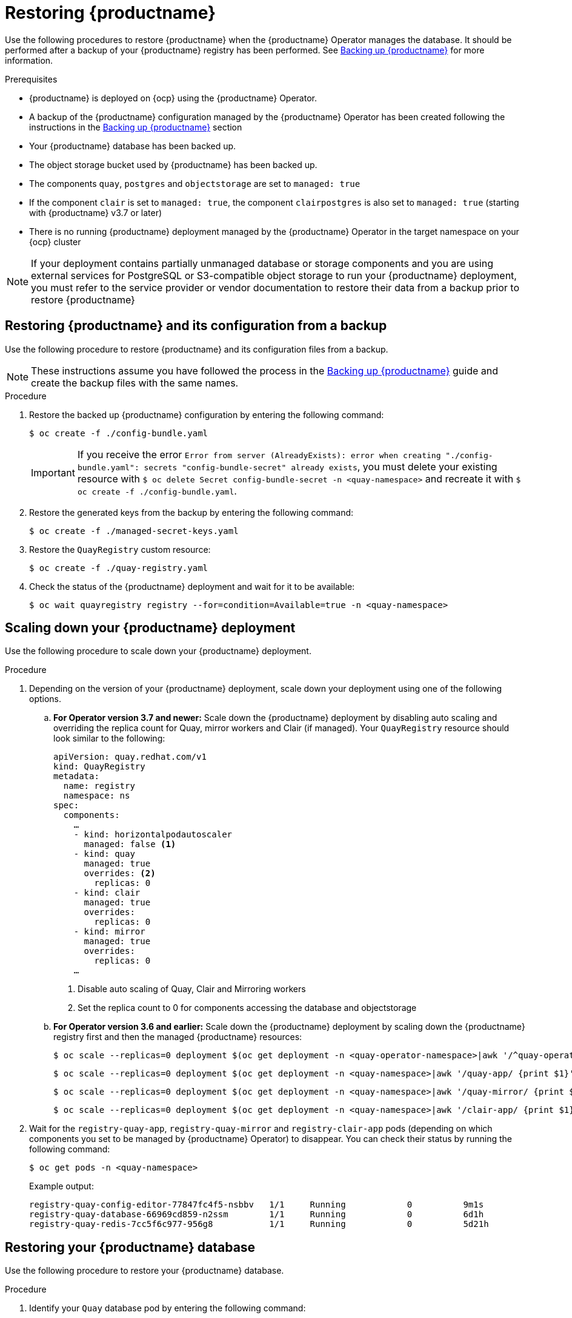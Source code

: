 :_content-type: PROCEDURE
[id="restoring-up-red-hat-quay"]
= Restoring {productname}

Use the following procedures to restore {productname} when the {productname} Operator manages the database. It should be performed after a backup of your {productname} registry has been performed. See xref:backing-up-red-hat-quay-operator.adoc#backing-up-red-hat-quay-operator[Backing up {productname}] for more information.

.Prerequisites

* {productname} is deployed on {ocp} using the {productname} Operator.
* A backup of the {productname} configuration managed by the {productname} Operator has been created following the instructions in the xref:backing-up-red-hat-quay-operator.adoc#backing-up-red-hat-quay-operator[Backing up {productname}] section
* Your {productname} database has been backed up.
* The object storage bucket used by {productname} has been backed up.
* The components `quay`, `postgres` and `objectstorage` are set to `managed: true`
* If the component `clair` is set to `managed: true`, the component `clairpostgres` is also set to `managed: true` (starting with {productname} v3.7 or later)
* There is no running {productname} deployment managed by the {productname} Operator in the target namespace on your {ocp} cluster

[NOTE]
====
If your deployment contains partially unmanaged database or storage components and you are using external services for PostgreSQL or S3-compatible object storage to run your {productname} deployment, you must refer to the service provider or vendor documentation to restore their data from a backup prior to restore {productname}
====

[id="restoring-quay-and-configuration-from-backup"]
== Restoring {productname} and its configuration from a backup

Use the following procedure to restore {productname} and its configuration files from a backup.

[NOTE]
====
These instructions assume you have followed the process in the xref:backing-up-red-hat-quay-operator.adoc#backing-up-red-hat-quay-operator[Backing up {productname}] guide and create the backup files with the same names.
====

.Procedure

. Restore the backed up {productname} configuration by entering the following command:
+
[source,terminal]
----
$ oc create -f ./config-bundle.yaml
----
+
[IMPORTANT]
====
If you receive the error `Error from server (AlreadyExists): error when creating "./config-bundle.yaml": secrets "config-bundle-secret" already exists`, you must delete your existing resource with `$ oc delete Secret config-bundle-secret -n <quay-namespace>` and recreate it with `$ oc create -f ./config-bundle.yaml`.
====

. Restore the generated keys from the backup by entering the following command:
+
[source,terminal]
----
$ oc create -f ./managed-secret-keys.yaml
----

. Restore the `QuayRegistry` custom resource:
+
[source,terminal]
----
$ oc create -f ./quay-registry.yaml
----

. Check the status of the {productname} deployment and wait for it to be available:
+
[source,terminal]
----
$ oc wait quayregistry registry --for=condition=Available=true -n <quay-namespace>
----

[id="scale-down-quay-deployment"]
== Scaling down your {productname} deployment

Use the following procedure to scale down your {productname} deployment. 

.Procedure 

. Depending on the version of your {productname} deployment, scale down your deployment using one of the following options. 

.. *For Operator version 3.7 and newer:* Scale down the {productname} deployment by disabling auto scaling and overriding the replica count for Quay, mirror workers and Clair (if managed). Your `QuayRegistry` resource should look similar to the following:
+
[source,yaml]
----
apiVersion: quay.redhat.com/v1
kind: QuayRegistry
metadata:
  name: registry
  namespace: ns
spec:
  components:
    …
    - kind: horizontalpodautoscaler
      managed: false <1>
    - kind: quay
      managed: true
      overrides: <2>
        replicas: 0
    - kind: clair
      managed: true
      overrides:
        replicas: 0
    - kind: mirror
      managed: true
      overrides:
        replicas: 0
    …
----
<1> Disable auto scaling of Quay, Clair and Mirroring workers
<2> Set the replica count to 0 for components accessing the database and objectstorage

.. *For Operator version 3.6 and earlier:* Scale down the {productname} deployment by scaling down the {productname} registry first and then the managed {productname} resources:
+
[source,terminal]
----
$ oc scale --replicas=0 deployment $(oc get deployment -n <quay-operator-namespace>|awk '/^quay-operator/ {print $1}') -n <quay-operator-namespace>
----
+
[source,terminal]
----
$ oc scale --replicas=0 deployment $(oc get deployment -n <quay-namespace>|awk '/quay-app/ {print $1}') -n <quay-namespace>
----
+
[source,terminal]
----
$ oc scale --replicas=0 deployment $(oc get deployment -n <quay-namespace>|awk '/quay-mirror/ {print $1}') -n <quay-namespace>
----
+
[source,terminal]
----
$ oc scale --replicas=0 deployment $(oc get deployment -n <quay-namespace>|awk '/clair-app/ {print $1}') -n <quay-namespace>
----

. Wait for the `registry-quay-app`, `registry-quay-mirror` and `registry-clair-app` pods (depending on which components you set to be managed by {productname} Operator) to disappear. You can check their status by running the following command:
+
[source,terminal]
----
$ oc get pods -n <quay-namespace>
----
+
Example output:
+
[source,terminal]
----
registry-quay-config-editor-77847fc4f5-nsbbv   1/1     Running            0          9m1s
registry-quay-database-66969cd859-n2ssm        1/1     Running            0          6d1h
registry-quay-redis-7cc5f6c977-956g8           1/1     Running            0          5d21h
----

[id="restoring-quay-database"]
== Restoring your {productname} database

Use the following procedure to restore your {productname} database. 

.Procedure 

. Identify your `Quay` database pod by entering the following command:
+
[source,terminal]
----
$ oc get pod -l quay-component=postgres -n  <quay-namespace> -o jsonpath='{.items[0].metadata.name}'
----
+
Example output:
+
----
quayregistry-quay-database-59f54bb7-58xs7
----

. Upload the backup by copying it from the local environment and into the pod:
+
----
$ oc cp ./backup.sql -n <quay-namespace> registry-quay-database-66969cd859-n2ssm:/tmp/backup.sql
----

. Open a remote terminal to the database by entering the following command:
+
[source,terminal]
----
$ oc rsh -n <quay-namespace> registry-quay-database-66969cd859-n2ssm
----

. Enter psql by running the following command:
+
[source,terminal]
----
bash-4.4$ psql
----

. You can list the database by running the following command:
+
----
postgres=# \l
----
+
.Example output
+
[source,terminal]
----
                                                  List of databases
           Name            |           Owner            | Encoding |  Collate   |   Ctype    |   Access privileges
----------------------------+----------------------------+----------+------------+------------+-----------------------
postgres                   | postgres                   | UTF8     | en_US.utf8 | en_US.utf8 |
quayregistry-quay-database | quayregistry-quay-database | UTF8     | en_US.utf8 | en_US.utf8 |
----

. Drop the database by entering the following command:
+
[source,terminal]
----
postgres=# DROP DATABASE "quayregistry-quay-database";
----
+
.Example output
+
[source,terminal]
----
DROP DATABASE
----

. Exit the postgres CLI to re-enter bash-4.4:
+
[source,terminal]
----
\q
----

. Redirect your PostgreSQL database to your backup database:
+
[source,terminal]
----
sh-4.4$ psql < /tmp/backup.sql
----

. Exit bash by entering the following command:
+
[source,terminal]
----
sh-4.4$ exit
----

[id="restoring-quay-object-storage-data"]
== Restore your {productname} object storage data

Use the following procedure to restore your {productname} object storage data. 

.Procedure

. Export the `AWS_ACCESS_KEY_ID` by entering the following command:
+
[source,terminal]
----
$ export AWS_ACCESS_KEY_ID=$(oc get secret -l app=noobaa -n <quay-namespace>  -o jsonpath='{.items[0].data.AWS_ACCESS_KEY_ID}' |base64 -d)
----

. Export the `AWS_SECRET_ACCESS_KEY` by entering the following command:
+
[source,terminal]
----
$ export AWS_SECRET_ACCESS_KEY=$(oc get secret -l app=noobaa -n <quay-namespace> -o jsonpath='{.items[0].data.AWS_SECRET_ACCESS_KEY}' |base64 -d)
----

. Upload all blobs to the bucket by running the following command:
+
[source,terminal]
----
$ aws s3 sync --no-verify-ssl --endpoint https://$(oc get route s3 -n openshift-storage  -o jsonpath='{.spec.host}') ./blobs  s3://$(oc get cm -l app=noobaa -n <quay-namespace> -o jsonpath='{.items[0].data.BUCKET_NAME}')
----

[NOTE]
====
You can also use link:https://rclone.org/[rclone] or link:https://s3tools.org/s3cmd[sc3md] instead of the AWS command line utility.
====

[id="scaling-up-quay"]
== Scaling up your {productname} deployment

. Depending on the version of your {productname} deployment, scale up your deployment using one of the following options. 

.. *For Operator version 3.7 and newer:* Scale up the {productname} deployment by re-enabling auto scaling, if desired, and removing the replica overrides for Quay, mirror workers and Clair as applicable. Your `QuayRegistry` resource should look similar to the following:
+
[source,yaml]
----
apiVersion: quay.redhat.com/v1
kind: QuayRegistry
metadata:
  name: registry
  namespace: ns
spec:
  components:
    …
    - kind: horizontalpodautoscaler
      managed: true <1>
    - kind: quay <2>
      managed: true
    - kind: clair
      managed: true
    - kind: mirror
      managed: true
    …
----
<1> Re-enables auto scaling of {productname}, Clair and mirroring workers again (if desired)
<2> Replica overrides are removed again to scale the {productname} components back up

.. *For Operator version 3.6 and earlier:* Scale up the {productname} deployment by scaling up the {productname} registry again:
+
[source,terminal]
----
$ oc scale --replicas=1 deployment $(oc get deployment -n <quay-operator-namespace> | awk '/^quay-operator/ {print $1}') -n <quay-operator-namespace>
----

. Check the status of the {productname} deployment:
+
[source,terminal]
----
$ oc wait quayregistry registry --for=condition=Available=true -n <quay-namespace>
----
+
Example output:
+
[source,yaml]
----
apiVersion: quay.redhat.com/v1
kind: QuayRegistry
metadata:
  ...
  name: registry
  namespace: <quay-namespace>
  ...
spec:
  ...
status:
  - lastTransitionTime: '2022-06-20T05:31:17Z'
    lastUpdateTime: '2022-06-20T17:31:13Z'
    message: All components reporting as healthy
    reason: HealthChecksPassing
    status: 'True'
    type: Available
----